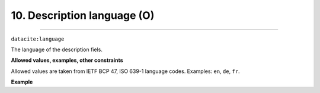 .. _oas:descriptionLanguage:

10. Description language (O)
---------------------------
---------------------------

``datacite:language``

The language of the description fiels.

**Allowed values, examples, other constraints**

Allowed values are taken from IETF BCP 47, ISO 639-1 language codes.
Examples: ``en``, ``de``, ``fr``.

**Example**

.. code-block:: xml
   :linenos:

   <language>en</language>